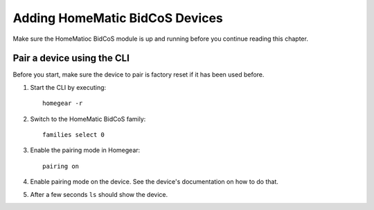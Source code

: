 Adding HomeMatic BidCoS Devices
###############################

.. highlight:: bash

Make sure the HomeMatioc BidCoS module is up and running before you continue reading this chapter.


Pair a device using the CLI
===========================

Before you start, make sure the device to pair is factory reset if it has been used before.

1. Start the CLI by executing::

	homegear -r

2. Switch to the HomeMatic BidCoS family::

	families select 0

3. Enable the pairing mode in Homegear::

	pairing on

4. Enable pairing mode on the device. See the device's documentation on how to do that.

5. After a few seconds ``ls`` should show the device.
